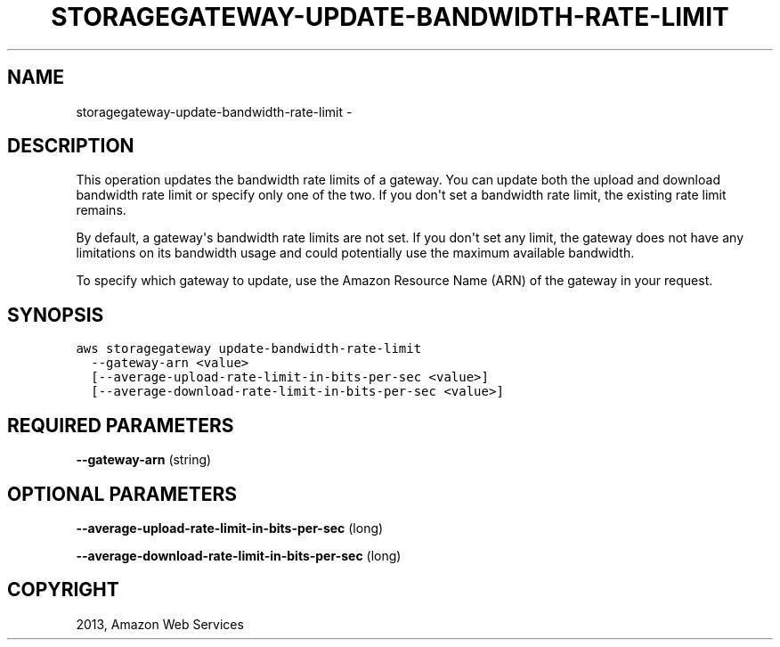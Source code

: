 .TH "STORAGEGATEWAY-UPDATE-BANDWIDTH-RATE-LIMIT" "1" "March 11, 2013" "0.8" "aws-cli"
.SH NAME
storagegateway-update-bandwidth-rate-limit \- 
.
.nr rst2man-indent-level 0
.
.de1 rstReportMargin
\\$1 \\n[an-margin]
level \\n[rst2man-indent-level]
level margin: \\n[rst2man-indent\\n[rst2man-indent-level]]
-
\\n[rst2man-indent0]
\\n[rst2man-indent1]
\\n[rst2man-indent2]
..
.de1 INDENT
.\" .rstReportMargin pre:
. RS \\$1
. nr rst2man-indent\\n[rst2man-indent-level] \\n[an-margin]
. nr rst2man-indent-level +1
.\" .rstReportMargin post:
..
.de UNINDENT
. RE
.\" indent \\n[an-margin]
.\" old: \\n[rst2man-indent\\n[rst2man-indent-level]]
.nr rst2man-indent-level -1
.\" new: \\n[rst2man-indent\\n[rst2man-indent-level]]
.in \\n[rst2man-indent\\n[rst2man-indent-level]]u
..
.\" Man page generated from reStructuredText.
.
.SH DESCRIPTION
.sp
This operation updates the bandwidth rate limits of a gateway. You can update
both the upload and download bandwidth rate limit or specify only one of the
two. If you don\(aqt set a bandwidth rate limit, the existing rate limit remains.
.sp
By default, a gateway\(aqs bandwidth rate limits are not set. If you don\(aqt set any
limit, the gateway does not have any limitations on its bandwidth usage and
could potentially use the maximum available bandwidth.
.sp
To specify which gateway to update, use the Amazon Resource Name (ARN) of the
gateway in your request.
.SH SYNOPSIS
.sp
.nf
.ft C
aws storagegateway update\-bandwidth\-rate\-limit
  \-\-gateway\-arn <value>
  [\-\-average\-upload\-rate\-limit\-in\-bits\-per\-sec <value>]
  [\-\-average\-download\-rate\-limit\-in\-bits\-per\-sec <value>]
.ft P
.fi
.SH REQUIRED PARAMETERS
.sp
\fB\-\-gateway\-arn\fP  (string)
.SH OPTIONAL PARAMETERS
.sp
\fB\-\-average\-upload\-rate\-limit\-in\-bits\-per\-sec\fP  (long)
.sp
\fB\-\-average\-download\-rate\-limit\-in\-bits\-per\-sec\fP  (long)
.SH COPYRIGHT
2013, Amazon Web Services
.\" Generated by docutils manpage writer.
.
